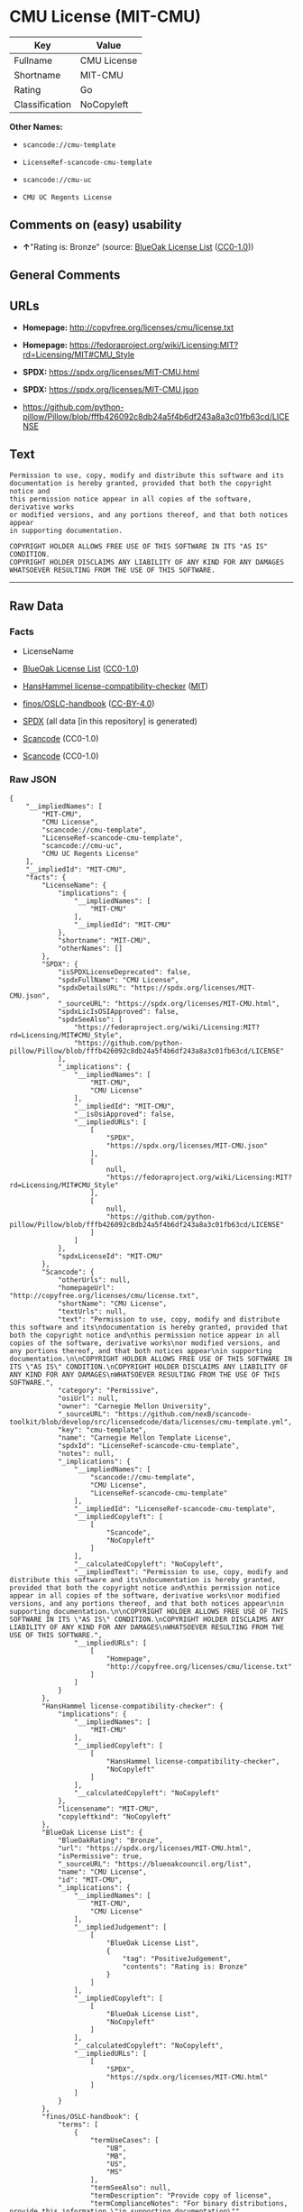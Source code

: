 * CMU License (MIT-CMU)
| Key            | Value       |
|----------------+-------------|
| Fullname       | CMU License |
| Shortname      | MIT-CMU     |
| Rating         | Go          |
| Classification | NoCopyleft  |

*Other Names:*

- =scancode://cmu-template=

- =LicenseRef-scancode-cmu-template=

- =scancode://cmu-uc=

- =CMU UC Regents License=

** Comments on (easy) usability

- *↑*"Rating is: Bronze" (source:
  [[https://blueoakcouncil.org/list][BlueOak License List]]
  ([[https://raw.githubusercontent.com/blueoakcouncil/blue-oak-list-npm-package/master/LICENSE][CC0-1.0]]))

** General Comments

** URLs

- *Homepage:* http://copyfree.org/licenses/cmu/license.txt

- *Homepage:*
  https://fedoraproject.org/wiki/Licensing:MIT?rd=Licensing/MIT#CMU_Style

- *SPDX:* https://spdx.org/licenses/MIT-CMU.html

- *SPDX:* https://spdx.org/licenses/MIT-CMU.json

- https://github.com/python-pillow/Pillow/blob/fffb426092c8db24a5f4b6df243a8a3c01fb63cd/LICENSE

** Text
#+begin_example
  Permission to use, copy, modify and distribute this software and its
  documentation is hereby granted, provided that both the copyright notice and
  this permission notice appear in all copies of the software, derivative works
  or modified versions, and any portions thereof, and that both notices appear
  in supporting documentation.

  COPYRIGHT HOLDER ALLOWS FREE USE OF THIS SOFTWARE IN ITS "AS IS" CONDITION.
  COPYRIGHT HOLDER DISCLAIMS ANY LIABILITY OF ANY KIND FOR ANY DAMAGES
  WHATSOEVER RESULTING FROM THE USE OF THIS SOFTWARE.
#+end_example

--------------

** Raw Data
*** Facts

- LicenseName

- [[https://blueoakcouncil.org/list][BlueOak License List]]
  ([[https://raw.githubusercontent.com/blueoakcouncil/blue-oak-list-npm-package/master/LICENSE][CC0-1.0]])

- [[https://github.com/HansHammel/license-compatibility-checker/blob/master/lib/licenses.json][HansHammel
  license-compatibility-checker]]
  ([[https://github.com/HansHammel/license-compatibility-checker/blob/master/LICENSE][MIT]])

- [[https://github.com/finos/OSLC-handbook/blob/master/src/MIT-CMU.yaml][finos/OSLC-handbook]]
  ([[https://creativecommons.org/licenses/by/4.0/legalcode][CC-BY-4.0]])

- [[https://spdx.org/licenses/MIT-CMU.html][SPDX]] (all data [in this
  repository] is generated)

- [[https://github.com/nexB/scancode-toolkit/blob/develop/src/licensedcode/data/licenses/cmu-template.yml][Scancode]]
  (CC0-1.0)

- [[https://github.com/nexB/scancode-toolkit/blob/develop/src/licensedcode/data/licenses/cmu-uc.yml][Scancode]]
  (CC0-1.0)

*** Raw JSON
#+begin_example
  {
      "__impliedNames": [
          "MIT-CMU",
          "CMU License",
          "scancode://cmu-template",
          "LicenseRef-scancode-cmu-template",
          "scancode://cmu-uc",
          "CMU UC Regents License"
      ],
      "__impliedId": "MIT-CMU",
      "facts": {
          "LicenseName": {
              "implications": {
                  "__impliedNames": [
                      "MIT-CMU"
                  ],
                  "__impliedId": "MIT-CMU"
              },
              "shortname": "MIT-CMU",
              "otherNames": []
          },
          "SPDX": {
              "isSPDXLicenseDeprecated": false,
              "spdxFullName": "CMU License",
              "spdxDetailsURL": "https://spdx.org/licenses/MIT-CMU.json",
              "_sourceURL": "https://spdx.org/licenses/MIT-CMU.html",
              "spdxLicIsOSIApproved": false,
              "spdxSeeAlso": [
                  "https://fedoraproject.org/wiki/Licensing:MIT?rd=Licensing/MIT#CMU_Style",
                  "https://github.com/python-pillow/Pillow/blob/fffb426092c8db24a5f4b6df243a8a3c01fb63cd/LICENSE"
              ],
              "_implications": {
                  "__impliedNames": [
                      "MIT-CMU",
                      "CMU License"
                  ],
                  "__impliedId": "MIT-CMU",
                  "__isOsiApproved": false,
                  "__impliedURLs": [
                      [
                          "SPDX",
                          "https://spdx.org/licenses/MIT-CMU.json"
                      ],
                      [
                          null,
                          "https://fedoraproject.org/wiki/Licensing:MIT?rd=Licensing/MIT#CMU_Style"
                      ],
                      [
                          null,
                          "https://github.com/python-pillow/Pillow/blob/fffb426092c8db24a5f4b6df243a8a3c01fb63cd/LICENSE"
                      ]
                  ]
              },
              "spdxLicenseId": "MIT-CMU"
          },
          "Scancode": {
              "otherUrls": null,
              "homepageUrl": "http://copyfree.org/licenses/cmu/license.txt",
              "shortName": "CMU License",
              "textUrls": null,
              "text": "Permission to use, copy, modify and distribute this software and its\ndocumentation is hereby granted, provided that both the copyright notice and\nthis permission notice appear in all copies of the software, derivative works\nor modified versions, and any portions thereof, and that both notices appear\nin supporting documentation.\n\nCOPYRIGHT HOLDER ALLOWS FREE USE OF THIS SOFTWARE IN ITS \"AS IS\" CONDITION.\nCOPYRIGHT HOLDER DISCLAIMS ANY LIABILITY OF ANY KIND FOR ANY DAMAGES\nWHATSOEVER RESULTING FROM THE USE OF THIS SOFTWARE.",
              "category": "Permissive",
              "osiUrl": null,
              "owner": "Carnegie Mellon University",
              "_sourceURL": "https://github.com/nexB/scancode-toolkit/blob/develop/src/licensedcode/data/licenses/cmu-template.yml",
              "key": "cmu-template",
              "name": "Carnegie Mellon Template License",
              "spdxId": "LicenseRef-scancode-cmu-template",
              "notes": null,
              "_implications": {
                  "__impliedNames": [
                      "scancode://cmu-template",
                      "CMU License",
                      "LicenseRef-scancode-cmu-template"
                  ],
                  "__impliedId": "LicenseRef-scancode-cmu-template",
                  "__impliedCopyleft": [
                      [
                          "Scancode",
                          "NoCopyleft"
                      ]
                  ],
                  "__calculatedCopyleft": "NoCopyleft",
                  "__impliedText": "Permission to use, copy, modify and distribute this software and its\ndocumentation is hereby granted, provided that both the copyright notice and\nthis permission notice appear in all copies of the software, derivative works\nor modified versions, and any portions thereof, and that both notices appear\nin supporting documentation.\n\nCOPYRIGHT HOLDER ALLOWS FREE USE OF THIS SOFTWARE IN ITS \"AS IS\" CONDITION.\nCOPYRIGHT HOLDER DISCLAIMS ANY LIABILITY OF ANY KIND FOR ANY DAMAGES\nWHATSOEVER RESULTING FROM THE USE OF THIS SOFTWARE.",
                  "__impliedURLs": [
                      [
                          "Homepage",
                          "http://copyfree.org/licenses/cmu/license.txt"
                      ]
                  ]
              }
          },
          "HansHammel license-compatibility-checker": {
              "implications": {
                  "__impliedNames": [
                      "MIT-CMU"
                  ],
                  "__impliedCopyleft": [
                      [
                          "HansHammel license-compatibility-checker",
                          "NoCopyleft"
                      ]
                  ],
                  "__calculatedCopyleft": "NoCopyleft"
              },
              "licensename": "MIT-CMU",
              "copyleftkind": "NoCopyleft"
          },
          "BlueOak License List": {
              "BlueOakRating": "Bronze",
              "url": "https://spdx.org/licenses/MIT-CMU.html",
              "isPermissive": true,
              "_sourceURL": "https://blueoakcouncil.org/list",
              "name": "CMU License",
              "id": "MIT-CMU",
              "_implications": {
                  "__impliedNames": [
                      "MIT-CMU",
                      "CMU License"
                  ],
                  "__impliedJudgement": [
                      [
                          "BlueOak License List",
                          {
                              "tag": "PositiveJudgement",
                              "contents": "Rating is: Bronze"
                          }
                      ]
                  ],
                  "__impliedCopyleft": [
                      [
                          "BlueOak License List",
                          "NoCopyleft"
                      ]
                  ],
                  "__calculatedCopyleft": "NoCopyleft",
                  "__impliedURLs": [
                      [
                          "SPDX",
                          "https://spdx.org/licenses/MIT-CMU.html"
                      ]
                  ]
              }
          },
          "finos/OSLC-handbook": {
              "terms": [
                  {
                      "termUseCases": [
                          "UB",
                          "MB",
                          "US",
                          "MS"
                      ],
                      "termSeeAlso": null,
                      "termDescription": "Provide copy of license",
                      "termComplianceNotes": "For binary distributions, provide this information \"in supporting documentation\"",
                      "termType": "condition"
                  },
                  {
                      "termUseCases": [
                          "UB",
                          "MB",
                          "US",
                          "MS"
                      ],
                      "termSeeAlso": null,
                      "termDescription": "Provide copyright notice",
                      "termComplianceNotes": "For binary distributions, provide this information \"in supporting documentation\"",
                      "termType": "condition"
                  }
              ],
              "_sourceURL": "https://github.com/finos/OSLC-handbook/blob/master/src/MIT-CMU.yaml",
              "name": "CMU License",
              "nameFromFilename": "MIT-CMU",
              "notes": null,
              "_implications": {
                  "__impliedNames": [
                      "MIT-CMU",
                      "CMU License"
                  ]
              },
              "licenseId": [
                  "MIT-CMU",
                  "CMU License"
              ]
          }
      },
      "__impliedJudgement": [
          [
              "BlueOak License List",
              {
                  "tag": "PositiveJudgement",
                  "contents": "Rating is: Bronze"
              }
          ]
      ],
      "__impliedCopyleft": [
          [
              "BlueOak License List",
              "NoCopyleft"
          ],
          [
              "HansHammel license-compatibility-checker",
              "NoCopyleft"
          ],
          [
              "Scancode",
              "NoCopyleft"
          ]
      ],
      "__calculatedCopyleft": "NoCopyleft",
      "__isOsiApproved": false,
      "__impliedText": "Permission to use, copy, modify and distribute this software and its\ndocumentation is hereby granted, provided that both the copyright notice and\nthis permission notice appear in all copies of the software, derivative works\nor modified versions, and any portions thereof, and that both notices appear\nin supporting documentation.\n\nCOPYRIGHT HOLDER ALLOWS FREE USE OF THIS SOFTWARE IN ITS \"AS IS\" CONDITION.\nCOPYRIGHT HOLDER DISCLAIMS ANY LIABILITY OF ANY KIND FOR ANY DAMAGES\nWHATSOEVER RESULTING FROM THE USE OF THIS SOFTWARE.",
      "__impliedURLs": [
          [
              "SPDX",
              "https://spdx.org/licenses/MIT-CMU.html"
          ],
          [
              "SPDX",
              "https://spdx.org/licenses/MIT-CMU.json"
          ],
          [
              null,
              "https://fedoraproject.org/wiki/Licensing:MIT?rd=Licensing/MIT#CMU_Style"
          ],
          [
              null,
              "https://github.com/python-pillow/Pillow/blob/fffb426092c8db24a5f4b6df243a8a3c01fb63cd/LICENSE"
          ],
          [
              "Homepage",
              "http://copyfree.org/licenses/cmu/license.txt"
          ],
          [
              "Homepage",
              "https://fedoraproject.org/wiki/Licensing:MIT?rd=Licensing/MIT#CMU_Style"
          ]
      ]
  }
#+end_example

*** Dot Cluster Graph
[[../dot/MIT-CMU.svg]]
